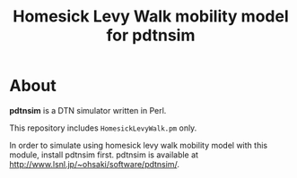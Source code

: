 #+TITLE: Homesick Levy Walk mobility model for pdtnsim

* About

  *pdtnsim* is a DTN simulator written in Perl.
  
  This repository includes =HomesickLevyWalk.pm= only.
  
  In order to simulate using homesick levy walk mobility model with this module, install pdtnsim first.
  pdtnsim is available at http://www.lsnl.jp/~ohsaki/software/pdtnsim/.
